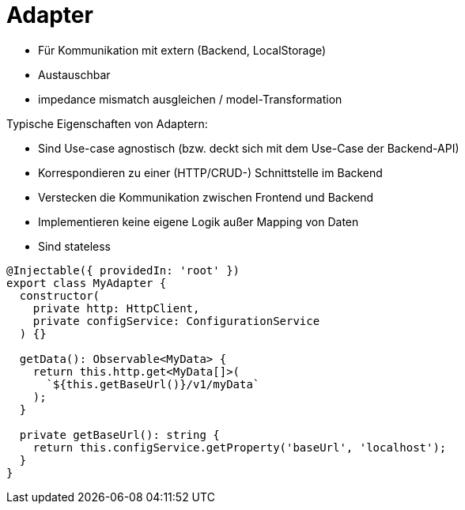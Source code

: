 = Adapter

* Für Kommunikation mit extern (Backend, LocalStorage)
* Austauschbar
* impedance mismatch ausgleichen / model-Transformation

Typische Eigenschaften von Adaptern:

* Sind Use-case agnostisch (bzw. deckt sich mit dem Use-Case der Backend-API)
* Korrespondieren zu einer (HTTP/CRUD-) Schnittstelle im Backend
* Verstecken die Kommunikation zwischen Frontend und Backend
* Implementieren keine eigene Logik außer Mapping von Daten
* Sind stateless


[source,typescript]
----
@Injectable({ providedIn: 'root' })
export class MyAdapter {
  constructor(
    private http: HttpClient,
    private configService: ConfigurationService
  ) {}

  getData(): Observable<MyData> {
    return this.http.get<MyData[]>(
      `${this.getBaseUrl()}/v1/myData`
    );
  }

  private getBaseUrl(): string {
    return this.configService.getProperty('baseUrl', 'localhost');
  }
}
----
